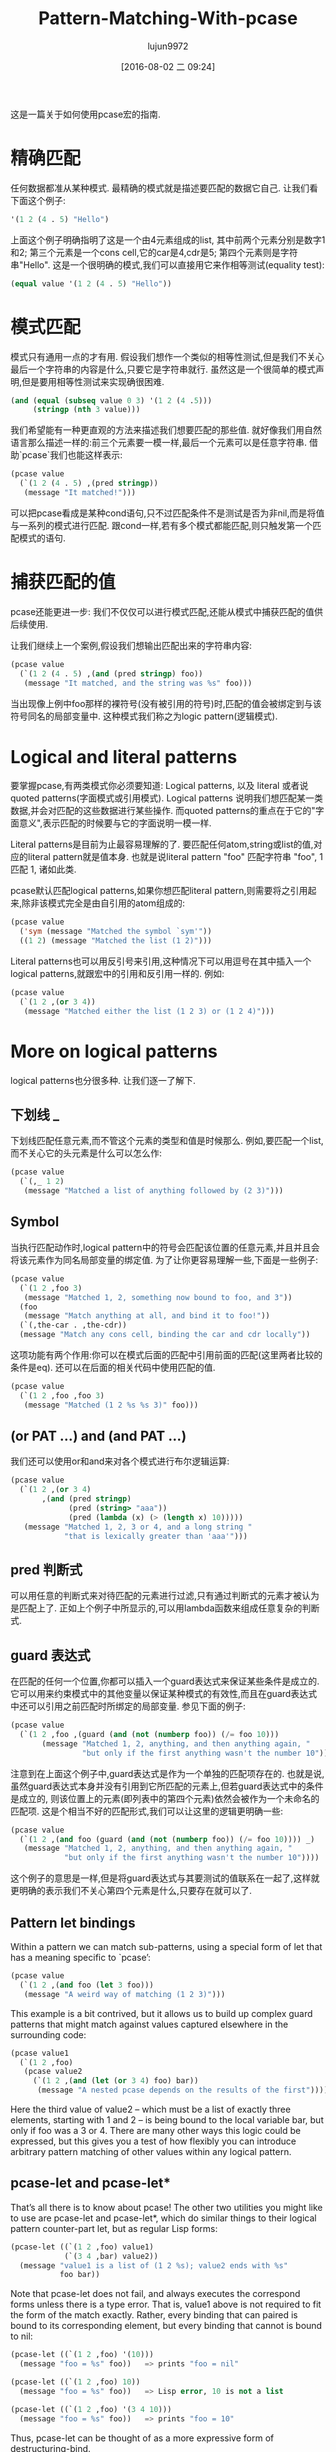 #+TITLE: Pattern-Matching-With-pcase
#+URL: http://newartisans.com/2016/01/pattern-matching-with-pcase/                                          
#+AUTHOR: lujun9972
#+CATEGORY: raw
#+DATE: [2016-08-02 二 09:24]
#+OPTIONS: ^:{}

这是一篇关于如何使用pcase宏的指南.

* 精确匹配

任何数据都准从某种模式. 最精确的模式就是描述要匹配的数据它自己. 让我们看下面这个例子:

#+BEGIN_SRC emacs-lisp
  '(1 2 (4 . 5) "Hello")
#+END_SRC

上面这个例子明确指明了这是一个由4元素组成的list, 其中前两个元素分别是数字1和2; 第三个元素是一个cons cell,它的car是4,cdr是5; 第四个元素则是字符串"Hello". 
这是一个很明确的模式,我们可以直接用它来作相等测试(equality test):

#+BEGIN_SRC emacs-lisp
  (equal value '(1 2 (4 . 5) "Hello"))
#+END_SRC

* 模式匹配

模式只有通用一点的才有用. 假设我们想作一个类似的相等性测试,但是我们不关心最后一个字符串的内容是什么,只要它是字符串就行. 虽然这是一个很简单的模式声明,但是要用相等性测试来实现确很困难.

#+BEGIN_SRC emacs-lisp
  (and (equal (subseq value 0 3) '(1 2 (4 .5)))
       (stringp (nth 3 value)))
#+END_SRC

我们希望能有一种更直观的方法来描述我们想要匹配的那些值. 就好像我们用自然语言那么描述一样的:前三个元素要一模一样,最后一个元素可以是任意字符串. 借助`pcase`我们也能这样表示:

#+BEGIN_SRC emacs-lisp
  (pcase value
    (`(1 2 (4 . 5) ,(pred stringp))
     (message "It matched!")))
#+END_SRC

可以把pcase看成是某种cond语句,只不过匹配条件不是测试是否为非nil,而是将值与一系列的模式进行匹配. 跟cond一样,若有多个模式都能匹配,则只触发第一个匹配模式的语句.

* 捕获匹配的值

pcase还能更进一步: 我们不仅仅可以进行模式匹配,还能从模式中捕获匹配的值供后续使用.

让我们继续上一个案例,假设我们想输出匹配出来的字符串内容:

#+BEGIN_SRC emacs-lisp
  (pcase value
    (`(1 2 (4 . 5) ,(and (pred stringp) foo))
     (message "It matched, and the string was %s" foo)))
#+END_SRC

当出现像上例中foo那样的裸符号(没有被引用的符号)时,匹配的值会被绑定到与该符号同名的局部变量中. 这种模式我们称之为logic pattern(逻辑模式).

* Logical and literal patterns

要掌握pcase,有两类模式你必须要知道: Logical patterns, 以及 literal 或者说 quoted patterns(字面模式或引用模式). Logical patterns 说明我们想匹配某一类数据,并会对匹配的这些数据进行某些操作. 而quoted patterns的重点在于它的"字面意义",表示匹配的时候要与它的字面说明一模一样.

Literal patterns是目前为止最容易理解的了. 要匹配任何atom,string或list的值,对应的literal pattern就是值本身. 也就是说literal pattern "foo" 匹配字符串 "foo", 1 匹配 1, 诸如此类.

pcase默认匹配logical patterns,如果你想匹配literal pattern,则需要将之引用起来,除非该模式完全是由自引用的atom组成的:

#+BEGIN_SRC emacs-lisp
  (pcase value
    ('sym (message "Matched the symbol `sym'"))
    ((1 2) (message "Matched the list (1 2)")))
#+END_SRC

Literal patterns也可以用反引号来引用,这种情况下可以用逗号在其中插入一个logical patterns,就跟宏中的引用和反引用一样的. 例如:

#+BEGIN_SRC emacs-lisp
  (pcase value
    (`(1 2 ,(or 3 4))
     (message "Matched either the list (1 2 3) or (1 2 4)")))
#+END_SRC

* More on logical patterns

logical patterns也分很多种. 让我们逐一了解下.

** 下划线 _

下划线匹配任意元素,而不管这个元素的类型和值是时候那么. 例如,要匹配一个list,而不关心它的头元素是什么可以怎么作:

#+BEGIN_SRC emacs-lisp
  (pcase value
    (`(,_ 1 2)
     (message "Matched a list of anything followed by (2 3)")))
#+END_SRC

** Symbol

当执行匹配动作时,logical pattern中的符号会匹配该位置的任意元素,并且并且会将该元素作为同名局部变量的绑定值. 为了让你更容易理解一些,下面是一些例子:

#+BEGIN_SRC emacs-lisp
  (pcase value
    (`(1 2 ,foo 3)
     (message "Matched 1, 2, something now bound to foo, and 3"))
    (foo
     (message "Match anything at all, and bind it to foo!"))
    (`(,the-car . ,the-cdr))
    (message "Match any cons cell, binding the car and cdr locally"))
#+END_SRC

这项功能有两个作用:你可以在模式后面的匹配中引用前面的匹配(这里两者比较的条件是eq). 还可以在后面的相关代码中使用匹配的值.

#+BEGIN_SRC emacs-lisp
  (pcase value
    (`(1 2 ,foo ,foo 3)
     (message "Matched (1 2 %s %s 3)" foo)))
#+END_SRC

** (or PAT ...) and (and PAT ...)

我们还可以使用or和and来对各个模式进行布尔逻辑运算:

#+BEGIN_SRC emacs-lisp
  (pcase value
    (`(1 2 ,(or 3 4)
         ,(and (pred stringp)
               (pred (string> "aaa"))
               (pred (lambda (x) (> (length x) 10)))))
     (message "Matched 1, 2, 3 or 4, and a long string "
              "that is lexically greater than 'aaa'")))
#+END_SRC

** pred 判断式

可以用任意的判断式来对待匹配的元素进行过滤,只有通过判断式的元素才被认为是匹配上了. 正如上个例子中所显示的,可以用lambda函数来组成任意复杂的判断式.

** guard 表达式

在匹配的任何一个位置,你都可以插入一个guard表达式来保证某些条件是成立的. 它可以用来约束模式中的其他变量以保证某种模式的有效性,而且在guard表达式中还可以引用之前匹配时所绑定的局部变量. 参见下面的例子:

#+BEGIN_SRC emacs-lisp
  (pcase value
    (`(1 2 ,foo ,(guard (and (not (numberp foo)) (/= foo 10)))
         (message "Matched 1, 2, anything, and then anything again, "
                  "but only if the first anything wasn't the number 10"))))
#+END_SRC

注意到在上面这个例子中,guard表达式是作为一个单独的匹配项存在的. 也就是说,虽然guard表达式本身并没有引用到它所匹配的元素上,但若guard表达式中的条件是成立的, 则该位置上的元素(即列表中的第四个元素)依然会被作为一个未命名的匹配项. 这是个相当不好的匹配形式,我们可以让这里的逻辑更明确一些:

#+BEGIN_SRC emacs-lisp
  (pcase value
    (`(1 2 ,(and foo (guard (and (not (numberp foo)) (/= foo 10)))) _)
     (message "Matched 1, 2, anything, and then anything again, "
              "but only if the first anything wasn't the number 10"))))
#+END_SRC

这个例子的意思是一样,但是将guard表达式与其要测试的值联系在一起了,这样就更明确的表示我们不关心第四个元素是什么,只要存在就可以了.

** Pattern let bindings

Within a pattern we can match sub-patterns, using a special form of let that has a meaning specific to
`pcase’:

#+BEGIN_SRC emacs-lisp
  (pcase value
    (`(1 2 ,(and foo (let 3 foo)))
     (message "A weird way of matching (1 2 3)")))
#+END_SRC

This example is a bit contrived, but it allows us to build up complex guard patterns that might match against
values captured elsewhere in the surrounding code:

#+BEGIN_SRC emacs-lisp
  (pcase value1
    (`(1 2 ,foo)
     (pcase value2
       (`(1 2 ,(and (let (or 3 4) foo) bar))
        (message "A nested pcase depends on the results of the first")))))
#+END_SRC

Here the third value of value2 – which must be a list of exactly three elements, starting with 1 and 2 – is
being bound to the local variable bar, but only if foo was a 3 or 4. There are many other ways this logic
could be expressed, but this gives you a test of how flexibly you can introduce arbitrary pattern matching of
other values within any logical pattern.

** pcase-let and pcase-let*

That’s all there is to know about pcase! The other two utilities you might like to use are pcase-let and
pcase-let*, which do similar things to their logical pattern counter-part let, but as regular Lisp forms:

#+BEGIN_SRC emacs-lisp
  (pcase-let ((`(1 2 ,foo) value1)
              (`(3 4 ,bar) value2))
    (message "value1 is a list of (1 2 %s); value2 ends with %s"
             foo bar))
#+END_SRC

Note that pcase-let does not fail, and always executes the correspond forms unless there is a type error. That
is, value1 above is not required to fit the form of the match exactly. Rather, every binding that can paired
is bound to its corresponding element, but every binding that cannot is bound to nil:

#+BEGIN_SRC emacs-lisp
  (pcase-let ((`(1 2 ,foo) '(10)))
    (message "foo = %s" foo))   => prints "foo = nil"

  (pcase-let ((`(1 2 ,foo) 10))
    (message "foo = %s" foo))   => Lisp error, 10 is not a list

  (pcase-let ((`(1 2 ,foo) '(3 4 10)))
    (message "foo = %s" foo))   => prints "foo = 10"
#+END_SRC

Thus, pcase-let can be thought of as a more expressive form of destructuring-bind.

The pcase-let* variant, like let*, allows you to reference bound local symbols from prior matches.

#+BEGIN_SRC emacs-lisp
  (pcase-let* ((`(1 2 ,foo) '(1 2 3))
               (`(3 4 ,bar) (list 3 4 foo)))
    (message "foo = %s, bar = %s" foo bar))  => foo = 3, bar = 3
#+END_SRC

However, if you name a symbol with same name in a later logical pattern, it is not used as an eq test, but
rather shadows that symbol:

#+BEGIN_SRC emacs-lisp
  (pcase-let* ((`(1 2 ,foo) '(1 2 3))
               (`(3 4 ,foo) '(3 4 5)))
    (message "1 2 %s" foo))
#+END_SRC

This prints out "1 2 5", rather than the current match.
